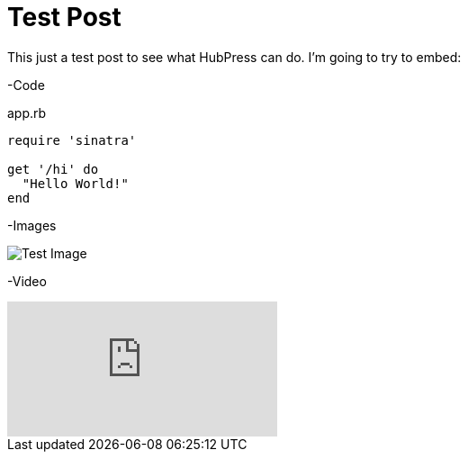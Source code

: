= Test Post
:published_at: 2016-07-16
:hp-tags: Test, HubPres

This just a test post to see what HubPress can do.  I'm going to try to embed:
	
-Code
    
[[app-listing]]
[source,ruby]
.app.rb
----
require 'sinatra'

get '/hi' do
  "Hello World!"
end
----
    
-Images

image::https://cloud.githubusercontent.com/assets/7315955/16896802/e89e024e-4b63-11e6-942f-d136e2e6b911.png[Test Image]
    
-Video

video::KoaGU91qJv8[youtube]